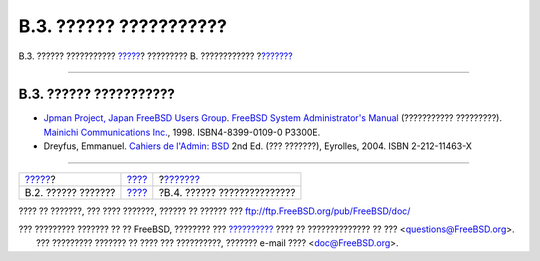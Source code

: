 =======================
B.3. ?????? ???????????
=======================

.. raw:: html

   <div class="navheader">

B.3. ?????? ???????????
`????? <bibliography-userguides.html>`__?
????????? B. ????????????
?\ `??????? <bibliography-programmers.html>`__

--------------

.. raw:: html

   </div>

.. raw:: html

   <div class="sect1">

.. raw:: html

   <div class="titlepage" xmlns="">

.. raw:: html

   <div>

.. raw:: html

   <div>

B.3. ?????? ???????????
-----------------------

.. raw:: html

   </div>

.. raw:: html

   </div>

.. raw:: html

   </div>

.. raw:: html

   <div class="itemizedlist">

-  `Jpman Project, Japan FreeBSD Users
   Group <http://www.jp.FreeBSD.org/>`__. `FreeBSD System
   Administrator's
   Manual <http://www.pc.mycom.co.jp/FreeBSD/sam.html>`__ (???????????
   ?????????). `Mainichi Communications
   Inc. <http://www.pc.mycom.co.jp/>`__, 1998. ISBN4-8399-0109-0 P3300E.

-  Dreyfus, Emmanuel. `Cahiers de l'Admin:
   BSD <http://www.eyrolles.com/Informatique/Livre/9782212114638/>`__
   2nd Ed. (??? ???????), Eyrolles, 2004. ISBN 2-212-11463-X

.. raw:: html

   </div>

.. raw:: html

   </div>

.. raw:: html

   <div class="navfooter">

--------------

+---------------------------------------------+--------------------------------+--------------------------------------------------+
| `????? <bibliography-userguides.html>`__?   | `???? <bibliography.html>`__   | ?\ `??????? <bibliography-programmers.html>`__   |
+---------------------------------------------+--------------------------------+--------------------------------------------------+
| B.2. ?????? ???????                         | `???? <index.html>`__          | ?B.4. ?????? ???????????????                     |
+---------------------------------------------+--------------------------------+--------------------------------------------------+

.. raw:: html

   </div>

???? ?? ???????, ??? ???? ???????, ?????? ?? ?????? ???
ftp://ftp.FreeBSD.org/pub/FreeBSD/doc/

| ??? ????????? ??????? ?? ?? FreeBSD, ???????? ???
  `?????????? <http://www.FreeBSD.org/docs.html>`__ ???? ??
  ?????????????? ?? ??? <questions@FreeBSD.org\ >.
|  ??? ????????? ??????? ?? ???? ??? ??????????, ??????? e-mail ????
  <doc@FreeBSD.org\ >.
